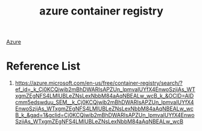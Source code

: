:PROPERTIES:
:ID:       72a6522c-9a77-46d2-b394-71565c65bffe
:END:
#+title: azure container registry
#+filetags:  

[[id:c40c4861-f09d-4bc2-a606-d2b62cc533f9][Azure]]

* Reference List
1. https://azure.microsoft.com/en-us/free/container-registry/search/?ef_id=_k_Cj0KCQjwib2mBhDWARIsAPZUn_lpmvaIUYfX4EnwoSzjiAs_WTxgmZEgNFS4LMlUBLeZNsLexNbbM84aAqNBEALw_wcB_k_&OCID=AIDcmm5edswduu_SEM__k_Cj0KCQjwib2mBhDWARIsAPZUn_lpmvaIUYfX4EnwoSzjiAs_WTxgmZEgNFS4LMlUBLeZNsLexNbbM84aAqNBEALw_wcB_k_&gad=1&gclid=Cj0KCQjwib2mBhDWARIsAPZUn_lpmvaIUYfX4EnwoSzjiAs_WTxgmZEgNFS4LMlUBLeZNsLexNbbM84aAqNBEALw_wcB
